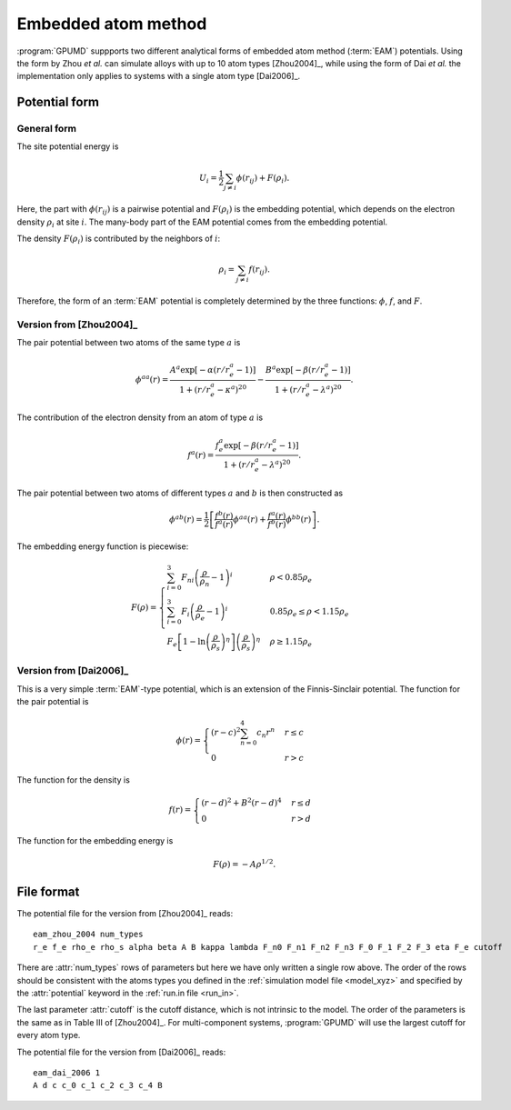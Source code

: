 .. _eam:
.. index::
   single: Embedded atom method

Embedded atom method
====================

:program:`GPUMD` suppports two different analytical forms of embedded atom method (:term:`EAM`) potentials.
Using the form by Zhou *et al.* can simulate alloys with up to 10 atom types [Zhou2004]_, while using the form of Dai *et al.* the implementation only applies to systems with a single atom type [Dai2006]_.

Potential form
--------------

General form
^^^^^^^^^^^^

The site potential energy is

.. math::
   
   U_i = \frac{1}{2} \sum_{j\neq i} \phi(r_{ij}) + F (\rho_i).

Here, the part with :math:`\phi(r_{ij})` is a pairwise potential and :math:`F (\rho_i)` is the embedding potential, which depends on the electron density :math:`\rho_i` at site :math:`i`.
The many-body part of the EAM potential comes from the embedding potential.  

The density :math:`F (\rho_i)` is contributed by the neighbors of :math:`i`:

.. math::
   
   \rho_i = \sum_{j\neq i} f(r_{ij}).

Therefore, the form of an :term:`EAM` potential is completely determined by the three functions: :math:`\phi`, :math:`f`, and :math:`F`.

Version from [Zhou2004]_
^^^^^^^^^^^^^^^^^^^^^^^^

The pair potential between two atoms of the same type :math:`a` is

.. math::
   
   \phi^{aa}(r) = \frac{ A^a \exp[-\alpha(r/r_e^a-1)] } { 1+(r/r_e^a-\kappa^a)^{20} } -
   \frac{ B^a \exp[-\beta(r/r_e^a-1)] } { 1+(r/r_e^a-\lambda^a)^{20} }.

The contribution of the electron density from an atom of type :math:`a` is

.. math::

   f^a(r) = \frac{ f_e^a \exp[-\beta(r/r_e^a-1)] } { 1+(r/r_e^a-\lambda^a)^{20} }.

The pair potential between two atoms of different types :math:`a` and :math:`b` is then constructed as

.. math::
   
   \phi^{ab}(r) = \frac{1}{2}
   \left[
   \frac{ f^b(r) } { f^a(r) } \phi^{aa}(r) + \frac{ f^a(r) } { f^b(r) } \phi^{bb}(r)
   \right].

The embedding energy function is piecewise:

.. math::
   
   F(\rho) = \begin{cases}
   \sum_{i=0}^3 F_{ni} \left( \frac{\rho}{\rho_n}-1\right)^i
   & \rho < 0.85\rho_e \\
   \sum_{i=0}^3 F_{i} \left( \frac{\rho}{\rho_e}-1\right)^i
   & 0.85\rho_e \leq \rho < 1.15\rho_e \\
   F_{e} \left[ 1- \ln \left(\frac{\rho}{\rho_s}\right)^{\eta}\right] \left(\frac{\rho}{\rho_s}\right)^{\eta}
   & \rho \geq 1.15\rho_e
   \end{cases}

Version from [Dai2006]_
^^^^^^^^^^^^^^^^^^^^^^^

This is a very simple :term:`EAM`-type potential, which is an extension of the Finnis-Sinclair potential.
The function for the pair potential is

.. math::
   
   \phi(r) = \begin{cases}
   (r-c)^2 \sum_{n=0}^4 c_n r^n  & r \leq c \\
   0                             & r > c
   \end{cases}

The function for the density is

.. math::
   
   f(r) =
   \begin{cases}
   (r-d)^2 + B^2 (r-d)^4  & r \leq d \\
   0                      & r > d
   \end{cases}

The function for the embedding energy is

.. math::

   F(\rho) = - A \rho^{1/2}.

File format
-----------

The potential file for the version from [Zhou2004]_ reads::

  eam_zhou_2004 num_types
  r_e f_e rho_e rho_s alpha beta A B kappa lambda F_n0 F_n1 F_n2 F_n3 F_0 F_1 F_2 F_3 eta F_e cutoff
  
There are :attr:`num_types` rows of parameters but here we have only written a single row above.
The order of the rows should be consistent with the atoms types you defined in the :ref:`simulation model file <model_xyz>` and specified by the :attr:`potential` keyword in the :ref:`run.in file <run_in>`.

The last parameter :attr:`cutoff` is the cutoff distance, which is not intrinsic to the model.
The order of the parameters is the same as in Table III of [Zhou2004]_.
For multi-component systems, :program:`GPUMD` will use the largest cutoff for every atom type.

The potential file for the version from [Dai2006]_ reads::

  eam_dai_2006 1
  A d c c_0 c_1 c_2 c_3 c_4 B
